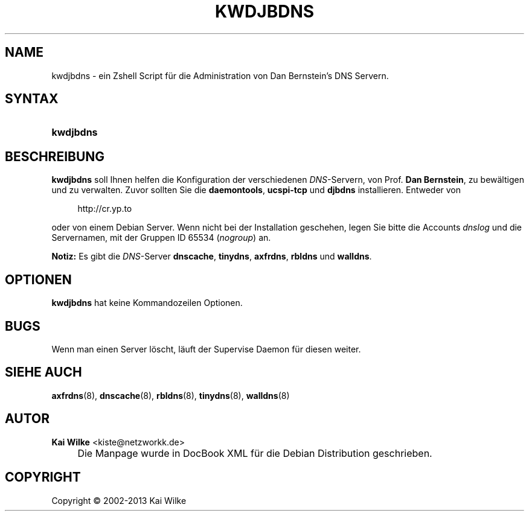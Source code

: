 .\"     Title: KWDJBDNS
.\"    Author: Kai Wilke <kiste@netzworkk.de>
.\" Generator: DocBook XSL Stylesheets v1.73.2 <http://docbook.sf.net/>
.\"      Date: 11/12/2013
.\"    Manual: Handbuch f\(:ur kwdjbdns
.\"    Source: Version 0.3.6
.\"
.TH "KWDJBDNS" "1" "11/12/2013" "Version 0.3.6" "Handbuch f\(:ur kwdjbdns"
.\" disable hyphenation
.nh
.\" disable justification (adjust text to left margin only)
.ad l
.SH "NAME"
kwdjbdns \- ein Zshell Script f\(:ur die Administration von Dan Bernstein's DNS Servern.
.SH "SYNTAX"
.HP 9
\fBkwdjbdns\fR
.SH "BESCHREIBUNG"
.PP
\fBkwdjbdns\fR
soll Ihnen helfen die Konfiguration der verschiedenen
\fIDNS\fR\-Servern, von Prof\&.
\fBDan Bernstein\fR, zu bew\(:altigen und zu verwalten\&. Zuvor sollten Sie die
\fBdaemontools\fR,
\fBucspi\-tcp\fR
und
\fBdjbdns\fR
installieren\&. Entweder von
.sp
.RS 4
.nf
http://cr\&.yp\&.to
.fi
.RE
.sp
oder von einem Debian Server\&. Wenn nicht bei der Installation geschehen, legen Sie bitte die Accounts
\fIdnslog\fR
und die Servernamen, mit der Gruppen ID 65534 (\fInogroup\fR) an\&.
.PP
\fBNotiz:\fR
Es gibt die
\fIDNS\fR\-Server
\fBdnscache\fR,
\fBtinydns\fR,
\fBaxfrdns\fR,
\fBrbldns\fR
und
\fBwalldns\fR\&.
.SH "OPTIONEN"
.PP
\fBkwdjbdns\fR hat keine Kommandozeilen Optionen.
.SH "BUGS"
.PP
Wenn man einen Server l\(:oscht, l\(:auft der Supervise Daemon f\(:ur diesen weiter\&.
.RE
.SH "SIEHE AUCH"
.PP
\fBaxfrdns\fR(8),
\fBdnscache\fR(8),
\fBrbldns\fR(8),
\fBtinydns\fR(8),
\fBwalldns\fR(8)
.SH "AUTOR"
.PP
\fBKai Wilke\fR <\&kiste@netzworkk\&.de\&>
.sp -1n
.IP "" 4
Die Manpage wurde in DocBook XML f\(:ur die Debian Distribution geschrieben\&.
.SH "COPYRIGHT"
Copyright \(co 2002-2013 Kai Wilke
.br
